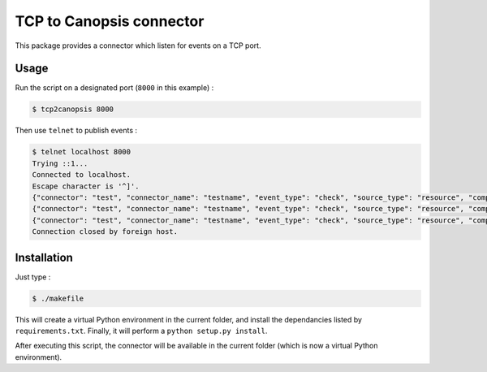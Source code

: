 TCP to Canopsis connector
=========================

This package provides a connector which listen for events on a TCP port.

Usage
-----

Run the script on a designated port (``8000`` in this example) :

.. code-block::

   $ tcp2canopsis 8000

Then use ``telnet`` to publish events :

.. code-block::

   $ telnet localhost 8000
   Trying ::1...
   Connected to localhost.
   Escape character is '^]'.
   {"connector": "test", "connector_name": "testname", "event_type": "check", "source_type": "resource", "component": "testcmp", "resource": "testrsrc", "state": 0, "output": "test output"}
   {"connector": "test", "connector_name": "testname", "event_type": "check", "source_type": "resource", "component": "testcmp", "resource": "testrsrc", "state": 1, "output": "test output 2"}
   {"connector": "test", "connector_name": "testname", "event_type": "check", "source_type": "resource", "component": "testcmp", "resource": "testrsrc", "state": 0, "output": "test output 3"}
   Connection closed by foreign host.

Installation
------------

Just type :

.. code-block::

   $ ./makefile

This will create a virtual Python environment in the current folder, and install the dependancies listed by ``requirements.txt``.
Finally, it will perform a ``python setup.py install``.

After executing this script, the connector will be available in the current folder (which is now a virtual Python environment).
